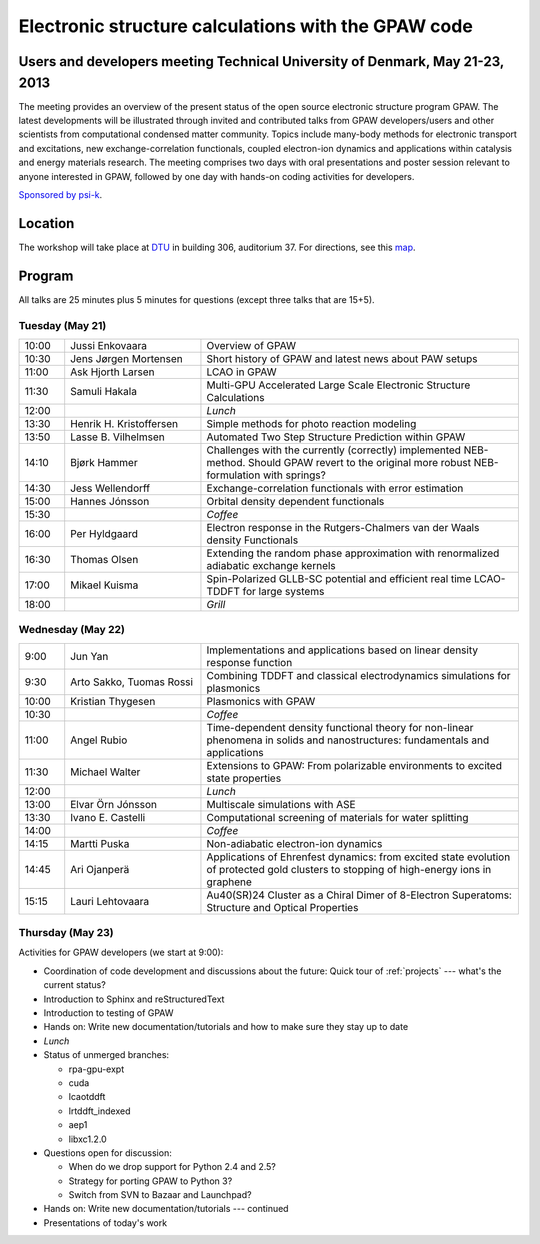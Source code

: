 .. _workshop:

====================================================
Electronic structure calculations with the GPAW code
====================================================

Users and developers meeting Technical University of Denmark, May 21-23, 2013
=============================================================================

The meeting provides an overview of the present status of the open
source electronic structure program GPAW. The latest developments will
be illustrated through invited and contributed talks from GPAW
developers/users and other scientists from computational condensed
matter community. Topics include many-body methods for electronic
transport and excitations, new exchange-correlation functionals,
coupled electron-ion dynamics and applications within catalysis and
energy materials research. The meeting comprises two days with oral
presentations and poster session relevant to anyone interested in
GPAW, followed by one day with hands-on coding activities for
developers.

`Sponsored by psi-k <http://www.psi-k.org/>`__.


Location
========

The workshop will take place at DTU_ in building 306, auditorium 37.
For directions, see this map_.

.. _DTU: http://www.dtu.dk/english
.. _map: http://www.dtu.dk/english/about_dtu/dtu%20directory/map_of_lyngby.aspx


Program
=======

All talks are 25 minutes plus 5 minutes for questions (except three
talks that are 15+5).


Tuesday (May 21)
----------------

.. list-table::
 :widths: 1 3 7

 * - 10:00
   - Jussi Enkovaara
   - Overview of GPAW
 * - 10:30
   - Jens Jørgen Mortensen
   - Short history of GPAW and latest news about PAW setups
 * - 11:00
   - Ask Hjorth Larsen
   - LCAO in GPAW
 * - 11:30
   - Samuli Hakala
   - Multi-GPU Accelerated Large Scale Electronic Structure Calculations
 * - 12:00
   - 
   - *Lunch*
 * - 13:30
   - Henrik H. Kristoffersen
   - Simple methods for photo reaction modeling
 * - 13:50
   - Lasse B. Vilhelmsen
   - Automated Two Step Structure Prediction within GPAW
 * - 14:10
   - Bjørk Hammer
   - Challenges with the currently (correctly) implemented NEB-method. Should
     GPAW revert to the original more robust NEB-formulation with springs?
 * - 14:30
   - Jess Wellendorff
   - Exchange-correlation functionals with error estimation
 * - 15:00
   - Hannes Jónsson
   - Orbital density dependent functionals
 * - 15:30
   -
   - *Coffee*
 * - 16:00
   - Per Hyldgaard
   - Electron response in the Rutgers-Chalmers van der Waals density
     Functionals
 * - 16:30
   - Thomas Olsen
   - Extending the random phase approximation with renormalized adiabatic
     exchange kernels
 * - 17:00
   - Mikael Kuisma
   - Spin-Polarized GLLB-SC potential and efficient real time
     LCAO-TDDFT for large systems
 * - 18:00
   -
   - *Grill*


Wednesday (May 22)
------------------

.. list-table::
 :widths: 1 3 7

 * - 9:00
   - Jun Yan
   - Implementations and applications based on linear density response function
 * - 9:30
   - Arto Sakko, Tuomas Rossi
   - Combining TDDFT and classical electrodynamics simulations for plasmonics
 * - 10:00
   - Kristian Thygesen
   - Plasmonics with GPAW
 * - 10:30
   -
   - *Coffee*
 * - 11:00
   - Angel Rubio
   - Time-dependent density functional theory for non-linear phenomena
     in solids and nanostructures: fundamentals and applications
 * - 11:30
   - Michael Walter
   - Extensions to GPAW: From polarizable environments to excited state
     properties
 * - 12:00
   - 
   - *Lunch*
 * - 13:00
   - Elvar Örn Jónsson
   - Multiscale simulations with ASE
 * - 13:30
   - Ivano E. Castelli
   - Computational screening of materials for water splitting
 * - 14:00
   -
   - *Coffee*
 * - 14:15
   - Martti Puska
   - Non-adiabatic electron-ion dynamics 
 * - 14:45
   - Ari Ojanperä
   - Applications of Ehrenfest dynamics: from excited state evolution of
     protected gold clusters to stopping of high-energy ions in graphene
 * - 15:15
   - Lauri Lehtovaara
   - Au40(SR)24 Cluster as a Chiral Dimer of 8-Electron Superatoms:
     Structure and Optical Properties


Thursday (May 23)
-----------------

Activities for GPAW developers (we start at 9:00):

* Coordination of code development and discussions about the future:
  Quick tour of :ref:`projects` --- what's the current status?
  
* Introduction to Sphinx and reStructuredText

* Introduction to testing of GPAW

* Hands on: Write new documentation/tutorials and how to make sure
  they stay up to date

* *Lunch*

* Status of unmerged branches:

  * rpa-gpu-expt
  * cuda
  * lcaotddft
  * lrtddft_indexed
  * aep1
  * libxc1.2.0

* Questions open for discussion:

  * When do we drop support for Python 2.4 and 2.5?
  * Strategy for porting GPAW to Python 3?
  * Switch from SVN to Bazaar and Launchpad?

* Hands on: Write new documentation/tutorials --- continued

* Presentations of today's work
